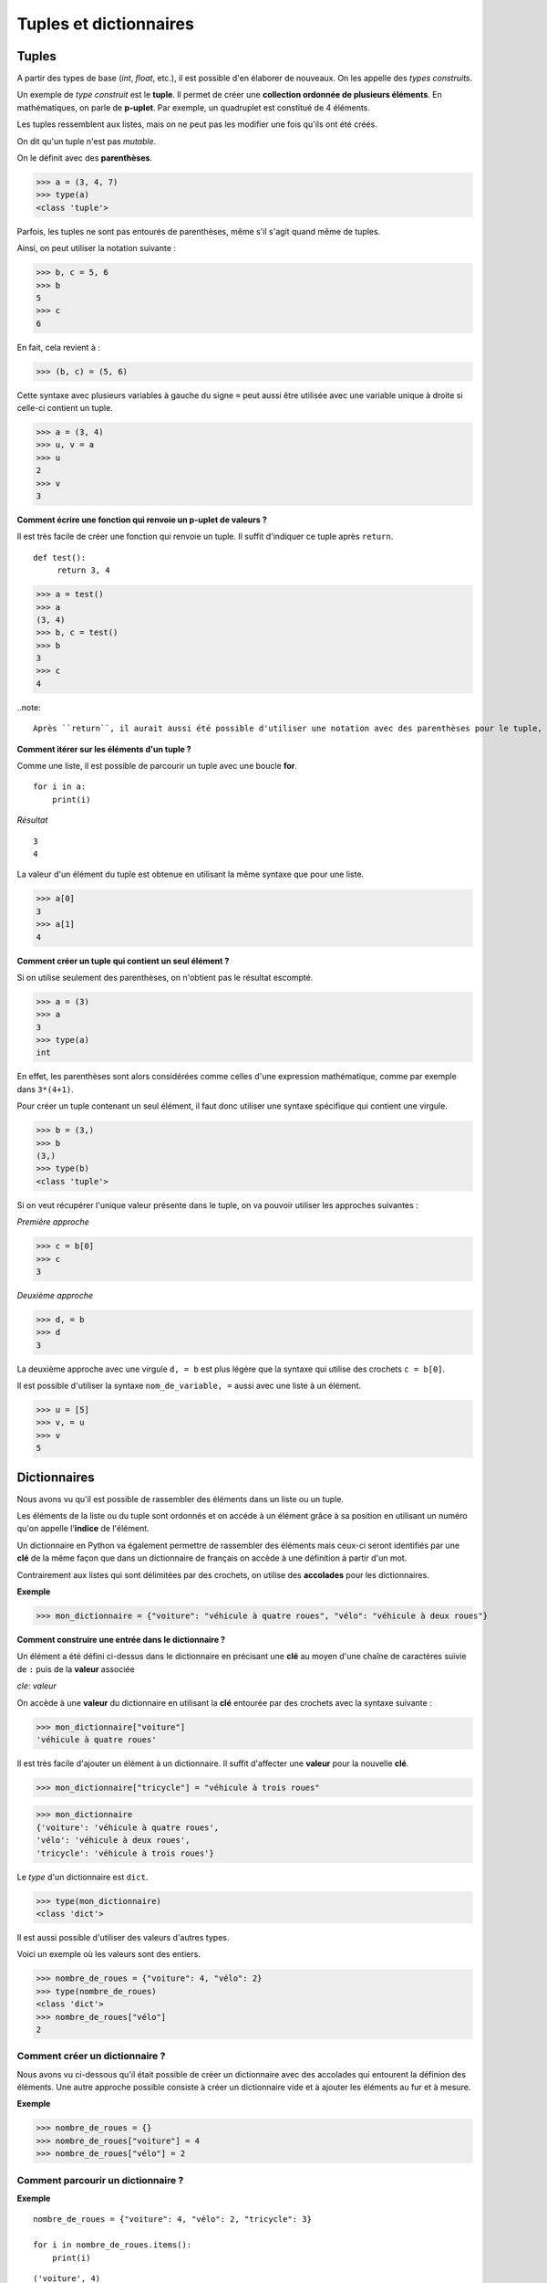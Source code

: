 ***********************
Tuples et dictionnaires
***********************

Tuples
======

A partir des types de base (*int*, *float*, etc.), il est possible d'en élaborer de nouveaux. On les appelle des *types construits*. 

Un exemple de *type construit* est le **tuple**. Il permet de créer une **collection ordonnée de plusieurs éléments**. En mathématiques, on parle de **p-uplet**. Par exemple, un quadruplet est constitué de 4 éléments.

Les tuples ressemblent aux listes, mais on ne peut pas les modifier une fois qu'ils ont été créés. 

On dit qu'un tuple n'est pas *mutable*.

On le définit avec des **parenthèses**.

>>> a = (3, 4, 7)
>>> type(a)
<class 'tuple'>
 
Parfois, les tuples ne sont pas entourés de parenthèses, même s'il s'agit quand même de tuples.

Ainsi, on peut utiliser la notation suivante :

>>> b, c = 5, 6
>>> b
5
>>> c
6

En fait, cela revient à :

>>> (b, c) = (5, 6)

Cette syntaxe avec plusieurs variables à gauche du signe ``=`` peut aussi être utilisée avec une variable unique à droite si celle-ci contient un tuple.

>>> a = (3, 4)
>>> u, v = a
>>> u
2
>>> v
3

**Comment écrire une fonction qui renvoie un p-uplet de valeurs ?**

Il est très facile de créer une fonction qui renvoie un tuple. Il suffit d'indiquer ce tuple après ``return``.

::

   def test():
        return 3, 4

>>> a = test()
>>> a
(3, 4)
>>> b, c = test()
>>> b
3
>>> c
4

..note::

   Après ``return``, il aurait aussi été possible d'utiliser une notation avec des parenthèses pour le tuple, par exemple ``return (3, 4)``
   
**Comment itérer sur les éléments d'un tuple ?**   

Comme une liste, il est possible de parcourir un tuple avec une boucle **for**.

::

    for i in a:
        print(i)

*Résultat*

::

    3
    4

La valeur d'un élément du tuple est obtenue en utilisant la même syntaxe que pour une liste.  

>>> a[0]
3
>>> a[1]
4

**Comment créer un tuple qui contient un seul élément ?**

Si on utilise seulement des parenthèses, on n'obtient pas le résultat escompté.

>>> a = (3)
>>> a
3
>>> type(a)
int

En effet, les parenthèses sont alors considérées comme celles d'une expression mathématique, comme par exemple dans ``3*(4+1)``.

Pour créer un tuple contenant un seul élément, il faut donc utiliser une syntaxe spécifique qui contient une virgule.

>>> b = (3,)
>>> b
(3,)
>>> type(b)
<class 'tuple'>

Si on veut récupérer l'unique valeur présente dans le tuple, on va pouvoir utiliser les approches suivantes :

*Première approche*

>>> c = b[0]
>>> c
3

*Deuxième approche*

>>> d, = b
>>> d
3

La deuxième approche avec une virgule ``d, = b`` est plus légère que la syntaxe qui utilise des crochets ``c = b[0]``.

Il est possible d'utiliser la syntaxe ``nom_de_variable, =`` aussi avec une liste à un élément.

>>> u = [5]
>>> v, = u
>>> v
5

Dictionnaires
=============

Nous avons vu qu'il est possible de rassembler des éléments dans un liste ou un tuple.

Les éléments de la liste ou du tuple sont ordonnés et on accéde à un élément grâce à sa position en utilisant un numéro qu'on appelle l'**indice** de l'élément.

Un dictionnaire en Python va également permettre de rassembler des éléments mais ceux-ci seront identifiés par une **clé** de la même façon que dans un dictionnaire de français on accède à une définition à partir d'un mot. 

Contrairement aux listes qui sont délimitées par des crochets, on utilise des **accolades** pour les dictionnaires. 

**Exemple**

>>> mon_dictionnaire = {"voiture": "véhicule à quatre roues", "vélo": "véhicule à deux roues"}

**Comment construire une entrée dans le dictionnaire ?**

Un élément a été défini ci-dessus dans le dictionnaire en précisant une **clé** au moyen d'une chaîne de caractères suivie de ``:`` puis de la **valeur** associée 

*cle*: *valeur*

On accède à une **valeur** du dictionnaire en utilisant la **clé** entourée par des crochets avec la syntaxe suivante :

>>> mon_dictionnaire["voiture"]
'véhicule à quatre roues'

Il est très facile d'ajouter un élément à un dictionnaire. Il suffit d'affecter une **valeur** pour la nouvelle **clé**. 

>>> mon_dictionnaire["tricycle"] = "véhicule à trois roues"

>>> mon_dictionnaire
{'voiture': 'véhicule à quatre roues',
'vélo': 'véhicule à deux roues',
'tricycle': 'véhicule à trois roues'}


Le *type* d'un dictionnaire est ``dict``.

>>> type(mon_dictionnaire)
<class 'dict'>

Il est aussi possible d'utiliser des valeurs d'autres types.

Voici un exemple où les valeurs sont des entiers.

>>> nombre_de_roues = {"voiture": 4, "vélo": 2}
>>> type(nombre_de_roues)
<class 'dict'>
>>> nombre_de_roues["vélo"]
2

Comment créer un dictionnaire ?
-------------------------------

Nous avons vu ci-dessous qu'il était possible de créer un dictionnaire avec des accolades qui entourent la définion des éléments. Une autre approche possible consiste à créer un dictionnaire vide et à ajouter les éléments au fur et à mesure.

**Exemple**

>>> nombre_de_roues = {}
>>> nombre_de_roues["voiture"] = 4
>>> nombre_de_roues["vélo"] = 2

Comment parcourir un dictionnaire ?
-----------------------------------

**Exemple**

::

    nombre_de_roues = {"voiture": 4, "vélo": 2, "tricycle": 3}

    for i in nombre_de_roues.items():
        print(i)

::

    ('voiture', 4)
    ('vélo', 2)
    ('tricycle', 3)

**Autre exemple**

::

    nombre_de_roues = {"voiture": 4, "vélo": 2, "tricycle": 3}

    for cle, valeur in nombre_de_roues.items():
        print("l'élément de clé", cle, "vaut", valeur)

*Résultat*
::

    l'élément de clé voiture vaut 4
    l'élément de clé vélo vaut 2
    l'élément de clé tricycle vaut 3
